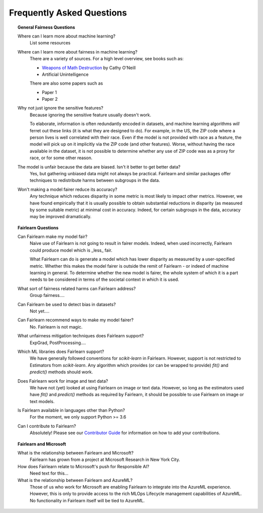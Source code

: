 .. _faq:

Frequently Asked Questions
==========================

.. topic:: General Fairness Questions

    Where can I learn more about machine learning?
        List some resources

    Where can I learn more about fairness in machine learning?
        There are a variety of sources. For a high level overview, see books such as:

        - `Weapons of Math Destruction <https://weaponsofmathdestructionbook.com/>`_ by Cathy O'Neill
        - Artificial Unintelligence

        There are also some papers such as

        - Paper 1
        - Paper 2

    Why not just ignore the sensitive features?
        Because ignoring the sensitive feature usually doesn't work.

        To elaborate, information is often redundantly encoded in datasets, and machine learning
        algorithms *will* ferret out these links (it is what they are designed to do).
        For example, in the US, the ZIP code where a person lives is well correlated with their
        race.
        Even if the model is not provided with race as a feature, the model will pick up on it
        implicitly via the ZIP code (and other features).
        Worse, without having the race available in the dataset, it is not possible to determine
        whether any use of ZIP code was as a proxy for race, or for some other reason.

    The model is unfair because the data are biased. Isn't it better to get better data?
        Yes, but gathering unbiased data might not always be practical.
        Fairlearn and similar packages offer techniques to redistribute harms between subgroups
        in the data.

    Won't making a model fairer reduce its accuracy?
        Any technique which reduces disparity in some metric is most likely to impact other metrics.
        However, we have found empirically that it is usually possible to obtain substantial reductions
        in disparity (as measured by some suitable metric) at minimal cost in accuracy.
        Indeed, for certain subgroups in the data, accuracy may be improved dramatically.

.. topic:: Fairlearn Questions

    Can Fairlearn make my model fair?
       Naive use of Fairlearn is not going to result in fairer models.
       Indeed, when used incorrectly, Fairlearn could produce model which is _less_ fair.

       What Fairlearn can do is generate a model which has lower disparity as measured by
       a user-specified metric.
       Whether this makes the model fairer is outside the remit of Fairlearn - or indeed of
       machine learning in general.
       To determine whether the new model is fairer, the whole system of which it is a part
       needs to be considered in terms of the societal context in which it is used.

    What sort of fairness related harms can Fairlearn address?
        Group fairness....

    Can Fairlearn be used to detect bias in datasets?
        Not yet....

    Can Fairlearn recommend ways to make my model fairer?
        No. Fairlearn is not magic.

    What unfairness mitigation techniques does Fairlearn support?
        ExpGrad, PostProcessing....

    Which ML libraries does Fairlearn support?
        We have generally followed conventions for `scikit-learn` in Fairlearn.
        However, support is not restricted to Estimators from `scikit-learn`.
        Any algorithm which provides (or can be wrapped to provide) `fit()` and
        `predict()` methods should work.

    Does Fairlearn work for image and text data?
        We have not (yet) looked at using Fairlearn on image or text data.
        However, so long as the estimators used have `fit()` and `predict()` methods
        as required by Fairlearn, it should be possible to use Fairlearn on
        image or text models.

    Is Fairlearn available in languages other than Python?
        For the moment, we only support Python >= 3.6

    Can I contribute to Fairlearn?
        Absolutely! Please see our `Contributor Guide <_contributor_guide>`_ for
        information on how to add your contributions.


.. topic:: Fairlearn and Microsoft

    What is the relationship between Fairlearn and Microsoft?
        Fairlearn has grown from a project at Microsoft Research in New York City.

    How does Fairlearn relate to Microsoft's push for Responsible AI?
        Need text for this...

    What is the relationship between Fairlearn and AzureML?
        Those of us who work for Microsoft are enabling Fairlearn to integrate
        into the AzureML experience.
        However, this is only to provide access to the rich MLOps Lifecycle
        management capabilities of AzureML.
        No functionality in Fairlearn itself will be tied to AzureML.